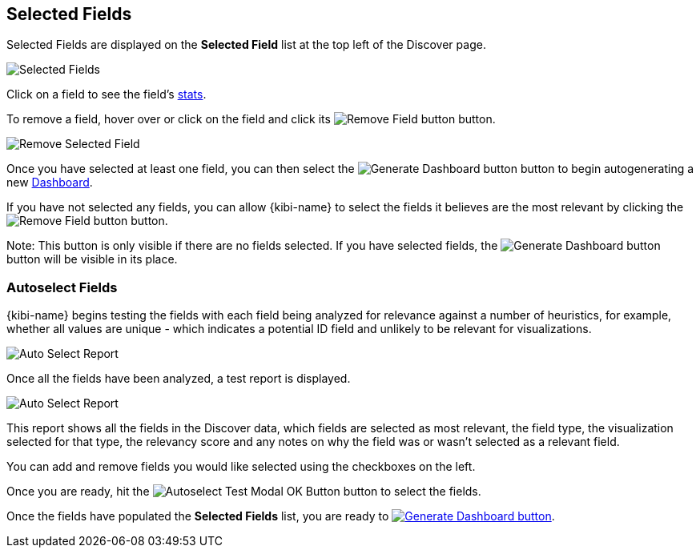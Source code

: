 [[selected-fields]]
== Selected Fields

Selected Fields are displayed on the **Selected Field** list at the top left of the Discover page.

image::images/discover/selected-fields.png["Selected Fields", align="center"]

Click on a field to see the field's <<viewing-field-stats, stats>>.

To remove a field, hover over or click on the field and click its image:images/discover/remove-button.png[Remove Field button] button.

image::images/discover/remove-field.png["Remove Selected Field", align="center"]

Once you have selected at least one field, you can then select the image:images/discover/generate-dashboard-button.png[Generate Dashboard button] button to begin autogenerating a new <<dashboard, Dashboard>>. 

If you have not selected any fields, you can allow {kibi-name} to select the fields it believes are the most relevant by clicking the image:images/discover/auto-select-button.png[Remove Field button] button.

Note: This button is only visible if there are no fields selected. If you have selected fields, the image:images/discover/generate-dashboard-button.png[Generate Dashboard button] button will be visible in its place.

=== Autoselect Fields

{kibi-name} begins testing the fields with each field being analyzed for relevance against
a number of heuristics, for example, whether all values are unique - which indicates a potential ID field and unlikely to be relevant for visualizations.

image::images/discover/auto-select-test-modal.png["Auto Select Report", align="center"]

Once all the fields have been analyzed, a test report is displayed.

image::images/discover/auto-select-report.png["Auto Select Report", align="center"]

This report shows all the fields in the Discover data, which fields are selected as most relevant, the field type, 
the visualization selected for that type, the relevancy score and any notes on why the field was or wasn't selected as a relevant field.

You can add and remove fields you would like selected using the checkboxes on the left. 

Once you are ready, hit the image:images/discover/auto-select-test-modal-ok-button.png[Autoselect Test Modal OK Button] button to select the fields.

Once the fields have populated the **Selected Fields** list, you are ready to <<autogenerate-dashboard, image:images/discover/generate-dashboard-button.png[Generate Dashboard button]>>.